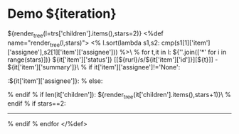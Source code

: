 #+OPTIONS: toc:nil        (no TOC at all)
#+STYLE:    <link rel="stylesheet" type="text/css" href="/stylesheet.css" />
* Demo ${iteration}
${render_tree(l=trs['children'].items(),stars=2)}
<%def name="render_tree(l,stars)">
<% l.sort(lambda s1,s2: cmp(s1[1]['item']['assignee'],s2[1]['item']['assignee'])) %>\
% for t,it in l:
${''.join(['*' for i in range(stars)])} ${it['item']['status']} [[${rurl}/s/${it['item']['id']}][${t}]] - ${it['item']['summary']}\
% if it['item']['assignee']!='None':
                            :${it['item']['assignee']}:
% else:

% endif
% if len(it['children']):
${render_tree(it['children'].items(),stars+1)}\
% endif
% if stars==2:
---------------------------
% endif
% endfor
</%def>
